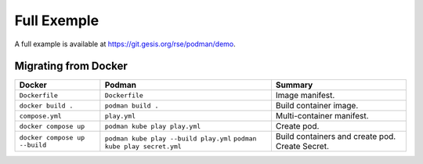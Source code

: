 Full Exemple
============

A full example is available at https://git.gesis.org/rse/podman/demo.

Migrating from Docker
---------------------

============================= ===================================== ================================
Docker                        Podman                                Summary
============================= ===================================== ================================
``Dockerfile``                ``Dockerfile``                        Image manifest.
``docker build .``            ``podman build .``                    Build container image.
``compose.yml``               ``play.yml``                          Multi-container manifest.
``docker compose up``         ``podman kube play play.yml``         Create pod.
``docker compose up --build`` ``podman kube play --build play.yml`` Build containers and create pod.
                              ``podman kube play secret.yml``       Create Secret.
============================= ===================================== ================================
